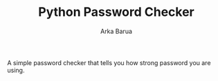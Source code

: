 #+TITLE: Python Password Checker
#+AUTHOR: Arka Barua

A simple password checker that tells you how strong password you are using.
